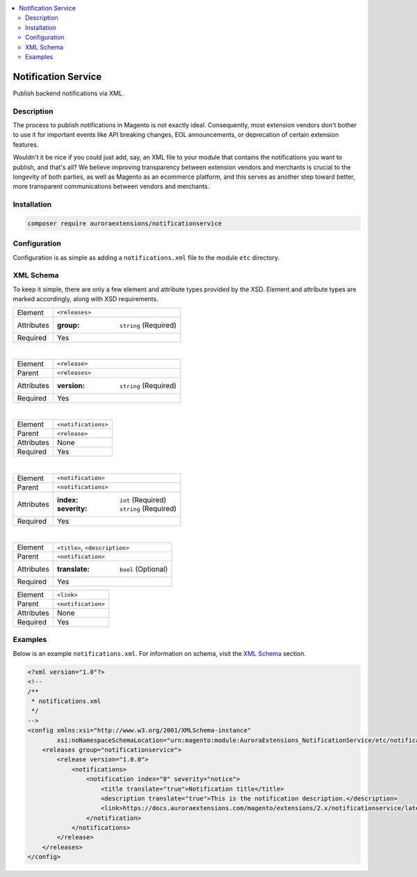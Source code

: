 .. contents:: :local:

Notification Service
====================

Publish backend notifications via XML.

Description
-----------

The process to publish notifications in Magento is not exactly ideal. Consequently, most
extension vendors don't bother to use it for important events like API breaking changes,
EOL announcements, or deprecation of certain extension features.

Wouldn't it be nice if you could just add, say, an XML file to your module that contains
the notifications you want to publish, and that's all? We believe improving transparency
between extension vendors and merchants is crucial to the longevity of both parties, as
well as Magento as an ecommerce platform, and this serves as another step toward better,
more transparent communications between vendors and merchants.

Installation
------------

.. code-block:: sh

    composer require auroraextensions/notificationservice

Configuration
-------------

Configuration is as simple as adding a ``notifications.xml`` file to the module ``etc`` directory.

XML Schema
----------

To keep it simple, there are only a few element and attribute types provided by the XSD.
Element and attribute types are marked accordingly, along with XSD requirements.

==========  ================================
Element     ``<releases>``
Attributes  :group: ``string`` (Required)
Required    Yes
==========  ================================

|

==========  ================================
Element     ``<release>``
Parent      ``<releases>``
Attributes  :version: ``string`` (Required)
Required    Yes
==========  ================================

|

==========  ================================
Element     ``<notifications>``
Parent      ``<release>``
Attributes  None
Required    Yes
==========  ================================

|

==========  ================================
Element     ``<notification>``
Parent      ``<notifications>``
Attributes  :index: ``int`` (Required)
            :severity: ``string`` (Required)
Required    Yes
==========  ================================

|

==========  ================================
Element     ``<title>``, ``<description>``
Parent      ``<notification>``
Attributes  :translate: ``bool`` (Optional)
Required    Yes
==========  ================================

==========  ================================
Element     ``<link>``
Parent      ``<notification>``
Attributes  None
Required    Yes
==========  ================================

Examples
--------

Below is an example ``notifications.xml``. For information on schema, visit the
`XML Schema`_ section.

.. code-block:: XML

    <?xml version="1.0"?>
    <!--
    /**
     * notifications.xml
     */
    -->
    <config xmlns:xsi="http://www.w3.org/2001/XMLSchema-instance"
            xsi:noNamespaceSchemaLocation="urn:magento:module:AuroraExtensions_NotificationService/etc/notifications.xsd">
        <releases group="notificationservice">
            <release version="1.0.0">
                <notifications>
                    <notification index="0" severity="notice">
                        <title translate="true">Notification title</title>
                        <description translate="true">This is the notification description.</description>
                        <link>https://docs.auroraextensions.com/magento/extensions/2.x/notificationservice/latest/</link>
                    </notification>
                </notifications>
            </release>
        </releases>
    </config>
